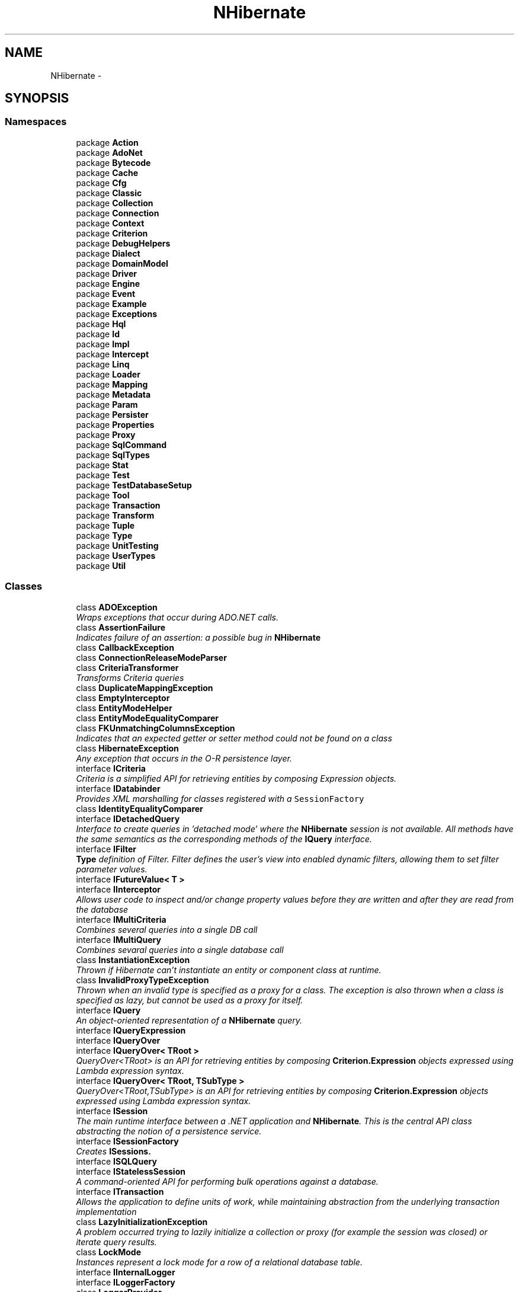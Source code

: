 .TH "NHibernate" 3 "Fri Jul 5 2013" "Version 1.0" "HSA.InfoSys" \" -*- nroff -*-
.ad l
.nh
.SH NAME
NHibernate \- 
.SH SYNOPSIS
.br
.PP
.SS "Namespaces"

.in +1c
.ti -1c
.RI "package \fBAction\fP"
.br
.ti -1c
.RI "package \fBAdoNet\fP"
.br
.ti -1c
.RI "package \fBBytecode\fP"
.br
.ti -1c
.RI "package \fBCache\fP"
.br
.ti -1c
.RI "package \fBCfg\fP"
.br
.ti -1c
.RI "package \fBClassic\fP"
.br
.ti -1c
.RI "package \fBCollection\fP"
.br
.ti -1c
.RI "package \fBConnection\fP"
.br
.ti -1c
.RI "package \fBContext\fP"
.br
.ti -1c
.RI "package \fBCriterion\fP"
.br
.ti -1c
.RI "package \fBDebugHelpers\fP"
.br
.ti -1c
.RI "package \fBDialect\fP"
.br
.ti -1c
.RI "package \fBDomainModel\fP"
.br
.ti -1c
.RI "package \fBDriver\fP"
.br
.ti -1c
.RI "package \fBEngine\fP"
.br
.ti -1c
.RI "package \fBEvent\fP"
.br
.ti -1c
.RI "package \fBExample\fP"
.br
.ti -1c
.RI "package \fBExceptions\fP"
.br
.ti -1c
.RI "package \fBHql\fP"
.br
.ti -1c
.RI "package \fBId\fP"
.br
.ti -1c
.RI "package \fBImpl\fP"
.br
.ti -1c
.RI "package \fBIntercept\fP"
.br
.ti -1c
.RI "package \fBLinq\fP"
.br
.ti -1c
.RI "package \fBLoader\fP"
.br
.ti -1c
.RI "package \fBMapping\fP"
.br
.ti -1c
.RI "package \fBMetadata\fP"
.br
.ti -1c
.RI "package \fBParam\fP"
.br
.ti -1c
.RI "package \fBPersister\fP"
.br
.ti -1c
.RI "package \fBProperties\fP"
.br
.ti -1c
.RI "package \fBProxy\fP"
.br
.ti -1c
.RI "package \fBSqlCommand\fP"
.br
.ti -1c
.RI "package \fBSqlTypes\fP"
.br
.ti -1c
.RI "package \fBStat\fP"
.br
.ti -1c
.RI "package \fBTest\fP"
.br
.ti -1c
.RI "package \fBTestDatabaseSetup\fP"
.br
.ti -1c
.RI "package \fBTool\fP"
.br
.ti -1c
.RI "package \fBTransaction\fP"
.br
.ti -1c
.RI "package \fBTransform\fP"
.br
.ti -1c
.RI "package \fBTuple\fP"
.br
.ti -1c
.RI "package \fBType\fP"
.br
.ti -1c
.RI "package \fBUnitTesting\fP"
.br
.ti -1c
.RI "package \fBUserTypes\fP"
.br
.ti -1c
.RI "package \fBUtil\fP"
.br
.in -1c
.SS "Classes"

.in +1c
.ti -1c
.RI "class \fBADOException\fP"
.br
.RI "\fIWraps exceptions that occur during ADO\&.NET calls\&. \fP"
.ti -1c
.RI "class \fBAssertionFailure\fP"
.br
.RI "\fIIndicates failure of an assertion: a possible bug in \fBNHibernate\fP \fP"
.ti -1c
.RI "class \fBCallbackException\fP"
.br
.ti -1c
.RI "class \fBConnectionReleaseModeParser\fP"
.br
.ti -1c
.RI "class \fBCriteriaTransformer\fP"
.br
.RI "\fITransforms Criteria queries \fP"
.ti -1c
.RI "class \fBDuplicateMappingException\fP"
.br
.ti -1c
.RI "class \fBEmptyInterceptor\fP"
.br
.ti -1c
.RI "class \fBEntityModeHelper\fP"
.br
.ti -1c
.RI "class \fBEntityModeEqualityComparer\fP"
.br
.ti -1c
.RI "class \fBFKUnmatchingColumnsException\fP"
.br
.RI "\fIIndicates that an expected getter or setter method could not be found on a class \fP"
.ti -1c
.RI "class \fBHibernateException\fP"
.br
.RI "\fIAny exception that occurs in the O-R persistence layer\&. \fP"
.ti -1c
.RI "interface \fBICriteria\fP"
.br
.RI "\fICriteria is a simplified API for retrieving entities by composing Expression objects\&. \fP"
.ti -1c
.RI "interface \fBIDatabinder\fP"
.br
.RI "\fIProvides XML marshalling for classes registered with a \fCSessionFactory\fP \fP"
.ti -1c
.RI "class \fBIdentityEqualityComparer\fP"
.br
.ti -1c
.RI "interface \fBIDetachedQuery\fP"
.br
.RI "\fIInterface to create queries in 'detached mode' where the \fBNHibernate\fP session is not available\&. All methods have the same semantics as the corresponding methods of the \fBIQuery\fP interface\&. \fP"
.ti -1c
.RI "interface \fBIFilter\fP"
.br
.RI "\fI\fBType\fP definition of Filter\&. Filter defines the user's view into enabled dynamic filters, allowing them to set filter parameter values\&. \fP"
.ti -1c
.RI "interface \fBIFutureValue< T >\fP"
.br
.ti -1c
.RI "interface \fBIInterceptor\fP"
.br
.RI "\fIAllows user code to inspect and/or change property values before they are written and after they are read from the database \fP"
.ti -1c
.RI "interface \fBIMultiCriteria\fP"
.br
.RI "\fICombines several queries into a single DB call \fP"
.ti -1c
.RI "interface \fBIMultiQuery\fP"
.br
.RI "\fICombines sevaral queries into a single database call \fP"
.ti -1c
.RI "class \fBInstantiationException\fP"
.br
.RI "\fIThrown if Hibernate can't instantiate an entity or component class at runtime\&. \fP"
.ti -1c
.RI "class \fBInvalidProxyTypeException\fP"
.br
.RI "\fIThrown when an invalid type is specified as a proxy for a class\&. The exception is also thrown when a class is specified as lazy, but cannot be used as a proxy for itself\&. \fP"
.ti -1c
.RI "interface \fBIQuery\fP"
.br
.RI "\fIAn object-oriented representation of a \fBNHibernate\fP query\&. \fP"
.ti -1c
.RI "interface \fBIQueryExpression\fP"
.br
.ti -1c
.RI "interface \fBIQueryOver\fP"
.br
.ti -1c
.RI "interface \fBIQueryOver< TRoot >\fP"
.br
.RI "\fIQueryOver<TRoot> is an API for retrieving entities by composing \fBCriterion\&.Expression\fP objects expressed using Lambda expression syntax\&. \fP"
.ti -1c
.RI "interface \fBIQueryOver< TRoot, TSubType >\fP"
.br
.RI "\fIQueryOver<TRoot,TSubType> is an API for retrieving entities by composing \fBCriterion\&.Expression\fP objects expressed using Lambda expression syntax\&. \fP"
.ti -1c
.RI "interface \fBISession\fP"
.br
.RI "\fIThe main runtime interface between a \&.NET application and \fBNHibernate\fP\&. This is the central API class abstracting the notion of a persistence service\&. \fP"
.ti -1c
.RI "interface \fBISessionFactory\fP"
.br
.RI "\fICreates \fC\fBISession\fP\fPs\&. \fP"
.ti -1c
.RI "interface \fBISQLQuery\fP"
.br
.ti -1c
.RI "interface \fBIStatelessSession\fP"
.br
.RI "\fIA command-oriented API for performing bulk operations against a database\&. \fP"
.ti -1c
.RI "interface \fBITransaction\fP"
.br
.RI "\fIAllows the application to define units of work, while maintaining abstraction from the underlying transaction implementation \fP"
.ti -1c
.RI "class \fBLazyInitializationException\fP"
.br
.RI "\fIA problem occurred trying to lazily initialize a collection or proxy (for example the session was closed) or iterate query results\&. \fP"
.ti -1c
.RI "class \fBLockMode\fP"
.br
.RI "\fIInstances represent a lock mode for a row of a relational database table\&. \fP"
.ti -1c
.RI "interface \fBIInternalLogger\fP"
.br
.ti -1c
.RI "interface \fBILoggerFactory\fP"
.br
.ti -1c
.RI "class \fBLoggerProvider\fP"
.br
.ti -1c
.RI "class \fBNoLoggingLoggerFactory\fP"
.br
.ti -1c
.RI "class \fBNoLoggingInternalLogger\fP"
.br
.ti -1c
.RI "class \fBLog4NetLoggerFactory\fP"
.br
.ti -1c
.RI "class \fBLog4NetLogger\fP"
.br
.ti -1c
.RI "class \fBMappingException\fP"
.br
.RI "\fIAn exception that usually occurs at configuration time, rather than runtime, as a result of something screwy in the O-R mappings \fP"
.ti -1c
.RI "class \fBNHibernateUtil\fP"
.br
.RI "\fIProvides access to the full range of \fBNHibernate\fP built-in types\&. IType instances may be used to bind values to query parameters\&. Also a factory for new Blobs and Clobs\&. \fP"
.ti -1c
.RI "class \fBNonUniqueObjectException\fP"
.br
.RI "\fIThis exception is thrown when an operation would break session-scoped identity\&. This occurs if the user tries to associate two different instances of the same class with a particular identifier, in the scope of a single \fBISession\fP\&. \fP"
.ti -1c
.RI "class \fBNonUniqueResultException\fP"
.br
.RI "\fIThrown when the application calls \fBIQuery\&.UniqueResult()\fP and the query returned more than one result\&. Unlike all other \fBNHibernate\fP exceptions, this one is recoverable! \fP"
.ti -1c
.RI "class \fBObjectDeletedException\fP"
.br
.RI "\fIThrown when the user tries to pass a deleted object to the \fC\fBISession\fP\fP\&. \fP"
.ti -1c
.RI "class \fBObjectNotFoundException\fP"
.br
.RI "\fIThrown when \fC\fBISession\&.Load()\fP\fP fails to select a row with the given primary key (identifier value)\&. This exception might not be thrown when \fCLoad()\fP is called, even if there was no row on the database, because \fCLoad()\fP returns a proxy if possible\&. Applications should use \fC\fBISession\&.Get()\fP\fP to test if a row exists in the database\&. \fP"
.ti -1c
.RI "class \fBPersistentObjectException\fP"
.br
.RI "\fIThrown when the user passes a persistent instance to a \fC\fBISession\fP\fP method that expects a transient instance \fP"
.ti -1c
.RI "class \fBPropertyAccessException\fP"
.br
.RI "\fIA problem occurred accessing a property of an instance of a persistent class by reflection \fP"
.ti -1c
.RI "class \fBPropertyNotFoundException\fP"
.br
.RI "\fIIndicates that an expected getter or setter method could not be found on a class \fP"
.ti -1c
.RI "class \fBPropertyValueException\fP"
.br
.ti -1c
.RI "class \fBQueryException\fP"
.br
.RI "\fIA problem occurred translating a Hibernate query to SQL due to invalid query syntax, etc\&. \fP"
.ti -1c
.RI "class \fBQueryParameterException\fP"
.br
.ti -1c
.RI "class \fBReplicationMode\fP"
.br
.RI "\fIRepresents a replication strategy\&. \fP"
.ti -1c
.RI "class \fBSessionException\fP"
.br
.ti -1c
.RI "class \fBStaleObjectStateException\fP"
.br
.RI "\fIThrown when a version number check failed, indicating that the \fBISession\fP contained stale data (when using long transactions with versioning)\&. \fP"
.ti -1c
.RI "class \fBStaleStateException\fP"
.br
.ti -1c
.RI "class \fBTransactionException\fP"
.br
.RI "\fIIndicated that a transaction could not be begun, committed, or rolled back \fP"
.ti -1c
.RI "class \fBTransientObjectException\fP"
.br
.RI "\fIThrow when the user passes a transient instance to a \fC\fBISession\fP\fP method that expects a persistent instance \fP"
.ti -1c
.RI "class \fBTypeMismatchException\fP"
.br
.RI "\fIUsed when a user provided type does not match the expected one \fP"
.ti -1c
.RI "class \fBUnresolvableObjectException\fP"
.br
.RI "\fIThrown when Hibernate could not resolve an object by id, especially when loading an association\&. \fP"
.ti -1c
.RI "class \fBWrongClassException\fP"
.br
.RI "\fIThrown when \fC\fBISession\&.Load()\fP\fP selects a row with the given primary key (identifier value) but the row's discriminator value specifies a different subclass from the one requested \fP"
.in -1c
.SS "Enumerations"

.in +1c
.ti -1c
.RI "enum \fBCacheMode\fP { \fBCacheMode\&.Ignore\fP = 0, \fBCacheMode\&.Put\fP = 1, \fBCacheMode\&.Get\fP = 2, \fBCacheMode\&.Normal\fP = Put | Get, \fBCacheMode\&.Refresh\fP = Put | 4 }"
.br
.RI "\fIControls how the session interacts with the second-level cache and query cache\&. \fP"
.ti -1c
.RI "enum \fBConnectionReleaseMode\fP { \fBAfterStatement\fP, \fBAfterTransaction\fP, \fBOnClose\fP }"
.br
.ti -1c
.RI "enum \fBEntityMode\fP { \fBPoco\fP, \fBMap\fP, \fBXml\fP }"
.br
.RI "\fIDefines the representation modes available for entities\&. \fP"
.ti -1c
.RI "enum \fBFetchMode\fP { \fBFetchMode\&.Default\fP = 0, \fBFetchMode\&.Select\fP = 1, \fBFetchMode\&.Join\fP = 2, \fBLazy\fP = Select, \fBEager\fP = Join }"
.br
.RI "\fIRepresents a fetching strategy\&. \fP"
.ti -1c
.RI "enum \fBFlushMode\fP { \fBFlushMode\&.Unspecified\fP = -1, \fBFlushMode\&.Never\fP = 0, \fBFlushMode\&.Commit\fP = 5, \fBFlushMode\&.Auto\fP = 10, \fBFlushMode\&.Always\fP = 20 }"
.br
.RI "\fIRepresents a flushing strategy\&. \fP"
.in -1c
.SH "Enumeration Type Documentation"
.PP 
.SS "enum \fBNHibernate\&.CacheMode\fP"

.PP
Controls how the session interacts with the second-level cache and query cache\&. 
.PP
\fBEnumerator\fP
.in +1c
.TP
\fB\fIIgnore \fP\fP
The session will never interact with the cache, except to invalidate cache items when updates occur 
.TP
\fB\fIPut \fP\fP
The session will never read items from the cache, but will add items to the cache as it reads them from the database\&. 
.TP
\fB\fIGet \fP\fP
The session may read items from the cache, but will not add items, except to invalidate items when updates occur 
.TP
\fB\fINormal \fP\fP
The session may read items from the cache, and add items to the cache
.TP
\fB\fIRefresh \fP\fP
The session will never read items from the cache, but will add items to the cache as it reads them from the database\&. In this mode, the effect of \fChibernate\&.cache\&.use_minimal_puts\fP is bypassed, in order to \fIforce\fP a cache refresh 
.PP
Definition at line 10 of file CacheMode\&.cs\&.
.SS "enum \fBNHibernate\&.EntityMode\fP"

.PP
Defines the representation modes available for entities\&. 
.PP
Definition at line 4 of file EntityMode\&.cs\&.
.SS "enum \fBNHibernate\&.FetchMode\fP"

.PP
Represents a fetching strategy\&. This is used together with the \fBICriteria\fP API to specify runtime fetching strategies\&. 
.PP
For \fBHql\fP queries, use the \fCFETCH\fP keyword instead\&. 
.PP
\fBEnumerator\fP
.in +1c
.TP
\fB\fIDefault \fP\fP
Default to the setting configured in the mapping file\&. 
.TP
\fB\fISelect \fP\fP
Fetch eagerly, using a separate select\&. Equivalent to \fCfetch='select'\fP (and \fCouter-join='false'\fP) 
.TP
\fB\fIJoin \fP\fP
Fetch using an outer join\&. Equivalent to \fCfetch='join'\fP (and \fCouter-join='true'\fP) 
.PP
Definition at line 16 of file FetchMode\&.cs\&.
.SS "enum \fBNHibernate\&.FlushMode\fP"

.PP
Represents a flushing strategy\&. The flush process synchronizes database state with session state by detecting state changes and executing SQL statements 
.PP
\fBEnumerator\fP
.in +1c
.TP
\fB\fIUnspecified \fP\fP
Special value for unspecified flush mode (like  in Java)\&. 
.TP
\fB\fINever \fP\fP
The \fC\fBISession\fP\fP is never flushed unless \fCFlush()\fP is explicitly called by the application\&. This mode is very efficient for read only transactions 
.TP
\fB\fICommit \fP\fP
The \fC\fBISession\fP\fP is flushed when \fCTransaction\&.Commit()\fP is called 
.TP
\fB\fIAuto \fP\fP
The \fC\fBISession\fP\fP is sometimes flushed before query execution in order to ensure that queries never return stale state\&. This is the default flush mode\&. 
.TP
\fB\fIAlways \fP\fP
The \fBISession\fP is flushed before every query\&. This is almost always unnecessary and inefficient\&. 
.PP
Definition at line 13 of file FlushMode\&.cs\&.
.SH "Author"
.PP 
Generated automatically by Doxygen for HSA\&.InfoSys from the source code\&.
